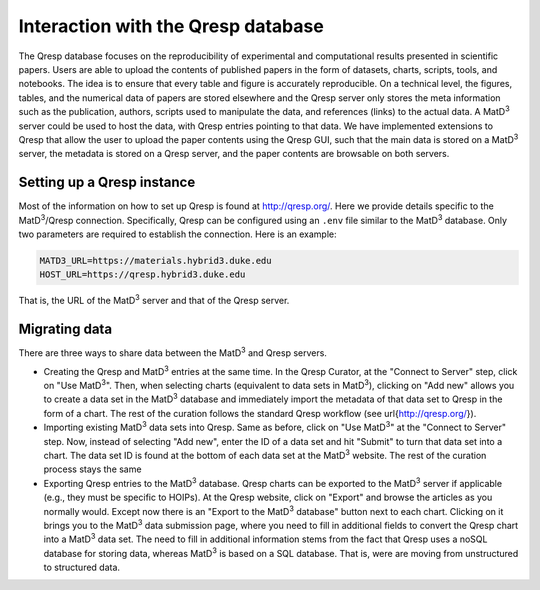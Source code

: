 ===================================
Interaction with the Qresp database
===================================

The Qresp database focuses on the reproducibility of experimental and computational results presented in scientific papers. Users are able to upload the contents of published papers in the form of datasets, charts, scripts, tools, and notebooks. The idea is to ensure that every table and figure is accurately reproducible. On a technical level, the figures, tables, and the numerical data of papers are stored elsewhere and the Qresp server only stores the meta information such as the publication, authors, scripts used to manipulate the data, and references (links) to the actual data. A MatD\ :sup:`3` server could be used to host the data, with Qresp entries pointing to that data. We have implemented extensions to Qresp that allow the user to upload the paper contents using the Qresp GUI, such that the main data is stored on a MatD\ :sup:`3` server, the metadata is stored on a Qresp server, and the paper contents are browsable on both servers.

Setting up a Qresp instance
===========================

Most of the information on how to set up Qresp is found at http://qresp.org/. Here we provide details specific to the MatD\ :sup:`3`/Qresp connection. Specifically, Qresp can be configured using an ``.env`` file similar to the MatD\ :sup:`3` database. Only two parameters are required to establish the connection. Here is an example:

.. code:: bash

  MATD3_URL=https://materials.hybrid3.duke.edu
  HOST_URL=https://qresp.hybrid3.duke.edu

That is, the URL of the MatD\ :sup:`3` server and that of the Qresp server.

Migrating data
==============

There are three ways to share data between the MatD\ :sup:`3` and Qresp servers.

- Creating the Qresp and MatD\ :sup:`3` entries at the same time. In the Qresp Curator, at the "Connect to Server" step, click on "Use MatD\ :sup:`3`". Then, when selecting charts (equivalent to data sets in MatD\ :sup:`3`), clicking on "Add new" allows you to create a data set in the MatD\ :sup:`3` database and immediately import the metadata of that data set to Qresp in the form of a chart. The rest of the curation follows the standard Qresp workflow (see \url{http://qresp.org/}).
- Importing existing MatD\ :sup:`3` data sets into Qresp. Same as before, click on "Use MatD\ :sup:`3`" at the "Connect to Server" step. Now, instead of selecting "Add new", enter the ID of a data set and hit "Submit" to turn that data set into a chart. The data set ID is found at the bottom of each data set at the MatD\ :sup:`3` website. The rest of the curation process stays the same
- Exporting Qresp entries to the MatD\ :sup:`3` database. Qresp charts can be exported to the MatD\ :sup:`3` server if applicable (e.g., they must be specific to HOIPs). At the Qresp website, click on "Export" and browse the articles as you normally would. Except now there is an "Export to the MatD\ :sup:`3` database" button next to each chart. Clicking on it brings you to the MatD\ :sup:`3` data submission page, where you need to fill in additional fields to convert the Qresp chart into a MatD\ :sup:`3` data set. The need to fill in additional information stems from the fact that Qresp uses a noSQL database for storing data, whereas MatD\ :sup:`3` is based on a SQL database. That is, were are moving from unstructured to structured data.
